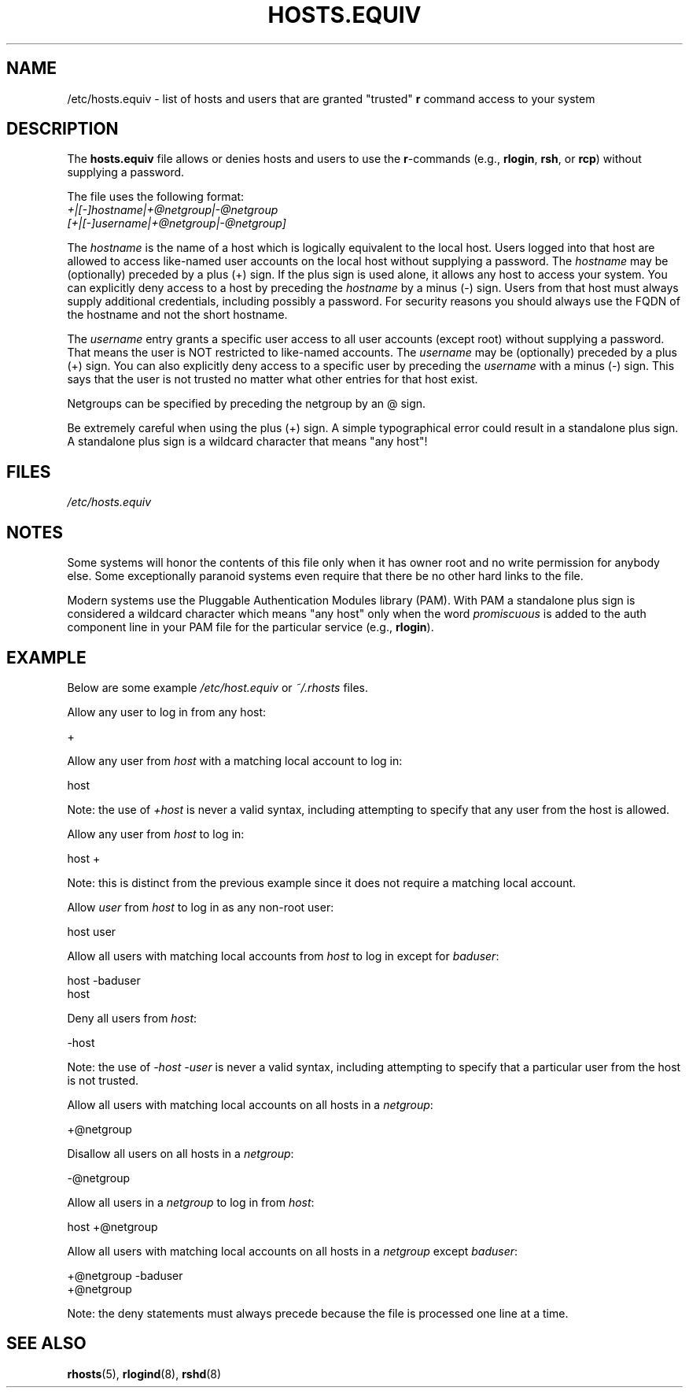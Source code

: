 .\" Copyright (c) 1995 Peter Tobias <tobias@et-inf.fho-emden.de>
.\"
.\" %%%LICENSE_START(GPL_NOVERSION_ONELINE)
.\" This file may be distributed under the GNU General Public License.
.\" %%%LICENSE_END
.TH HOSTS.EQUIV 5 2003-08-24 "Linux" "Linux Programmer's Manual"
.SH NAME
/etc/hosts.equiv \- list of hosts and users that are granted "trusted"
.B r
command access to your system
.SH DESCRIPTION
The
.B hosts.equiv
file allows or denies hosts and users to use
the \fBr\fP-commands (e.g.,
.BR rlogin ,
.BR rsh ,
or
.BR rcp )
without
supplying a password.
.PP
The file uses the following format:
.TP
\fI+|[\-]hostname|+@netgroup|\-@netgroup\fP \fI[+|[\-]username|+@netgroup|\-@netgroup]\fP
.PP
The
.I hostname
is the name of a host which is logically equivalent
to the local host.
Users logged into that host are allowed to access
like-named user accounts on the local host without supplying a password.
The
.I hostname
may be (optionally) preceded by a plus (+) sign.
If the plus sign is used alone, it allows any host to access your system.
You can explicitly deny access to a host by preceding the
.I hostname
by a minus (\-) sign.
Users from that host must always supply additional credentials,
including possibly a password. For security reasons you should always
use the FQDN of the hostname and not the short hostname.
.PP
The
.I username
entry grants a specific user access to all user
accounts (except root) without supplying a password.
That means the
user is NOT restricted to like-named accounts.
The
.I username
may
be (optionally) preceded by a plus (+) sign.
You can also explicitly
deny access to a specific user by preceding the
.I username
with
a minus (\-) sign.
This says that the user is not trusted no matter
what other entries for that host exist.
.PP
Netgroups can be specified by preceding the netgroup by an @ sign.
.PP
Be extremely careful when using the plus (+) sign.
A simple typographical
error could result in a standalone plus sign.
A standalone plus sign is
a wildcard character that means "any host"!
.SH FILES
.I /etc/hosts.equiv
.SH NOTES
Some systems will honor the contents of this file only when it has owner
root and no write permission for anybody else.
Some exceptionally
paranoid systems even require that there be no other hard links to the file.
.PP
Modern systems use the Pluggable Authentication Modules library (PAM).
With PAM a standalone plus sign is considered a wildcard
character which means "any host" only when the word
.I promiscuous
is added to the auth component line in your PAM file for
the particular service
.RB "(e.g., " rlogin ).
.SH EXAMPLE
Below are some example
.I /etc/host.equiv
or
.I ~/.rhosts
files.

Allow any user to log in from any host:

    +

Allow any user from
.I host
with a matching local account to log in:

    host

Note: the use of
.I +host
is never a valid syntax,
including attempting to specify that any user from the host is allowed.

Allow any user from
.I host
to log in:

    host +

Note: this is distinct from the previous example
since it does not require a matching local account.

Allow
.I user
from
.I host
to log in as any non-root user:

    host user

Allow all users with matching local accounts from
.I host
to log in except for
.IR baduser :

    host \-baduser
    host

Deny all users from
.IR host :

    \-host

Note: the use of
.I "\-host\ \-user"
is never a valid syntax,
including attempting to specify that a particular user from the host
is not trusted.

Allow all users with matching local accounts on all hosts in a
.IR netgroup :

    +@netgroup

Disallow all users on all hosts in a
.IR netgroup :

    \-@netgroup

Allow all users in a
.I netgroup
to log in from
.IR host :

    host +@netgroup

Allow all users with matching local accounts on all hosts in a
.I netgroup
except
.IR baduser :

    +@netgroup \-baduser
    +@netgroup

Note: the deny statements must always precede
because the file is processed one line at a time.
.SH SEE ALSO
.BR rhosts (5),
.BR rlogind (8),
.BR rshd (8)
